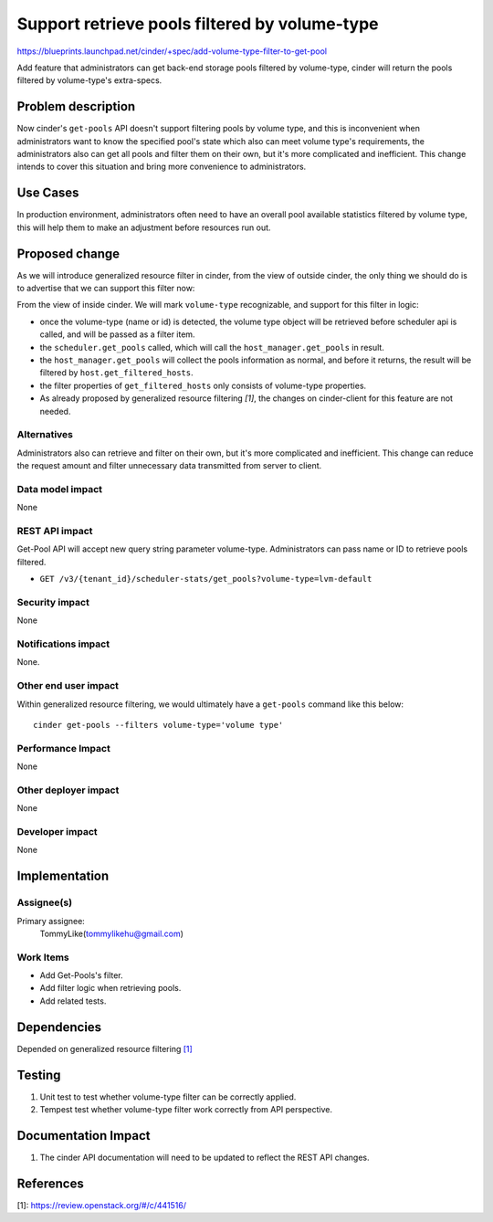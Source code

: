 ..
 This work is licensed under a Creative Commons Attribution 3.0 Unported
 License.

 http://creativecommons.org/licenses/by/3.0/legalcode

==============================================
Support retrieve pools filtered by volume-type
==============================================

https://blueprints.launchpad.net/cinder/+spec/add-volume-type-filter-to-get-pool

Add feature that administrators can get back-end storage pools filtered by
volume-type, cinder will return the pools filtered by volume-type's
extra-specs.

Problem description
===================

Now cinder's ``get-pools`` API doesn't support filtering pools by volume type,
and this is inconvenient when administrators want to know the specified pool's
state which also can meet volume type's requirements, the administrators also
can get all pools and filter them on their own, but it's more complicated and
inefficient. This change intends to cover this situation and bring more
convenience to administrators.

Use Cases
=========

In production environment, administrators often need to have an overall
pool available statistics filtered by volume type, this will help them to make
an adjustment before resources run out.

Proposed change
===============

As we will introduce generalized resource filter in cinder, from the view of
outside cinder, the only thing we should do is to advertise that we can
support this filter now:

From the view of inside cinder. We will mark ``volume-type`` recognizable, and
support for this filter in logic:

* once the volume-type (name or id) is detected, the volume type object will be
  retrieved before scheduler api is called, and will be passed as a filter
  item.

* the ``scheduler.get_pools`` called, which will call the
  ``host_manager.get_pools`` in result.

* the ``host_manager.get_pools`` will collect the pools information as normal,
  and before it returns, the result will be filtered by
  ``host.get_filtered_hosts``.

* the filter properties of ``get_filtered_hosts`` only consists of volume-type
  properties.

* As already proposed by generalized resource filtering `[1]`, the changes on
  cinder-client for this feature are not needed.


Alternatives
------------

Administrators also can retrieve and filter on their own, but it's more
complicated and inefficient. This change can reduce the request amount and
filter unnecessary data transmitted from server to client.

Data model impact
-----------------

None

REST API impact
---------------

Get-Pool API will accept new query string parameter volume-type.
Administrators can pass name or ID to retrieve pools filtered.

* ``GET /v3/{tenant_id}/scheduler-stats/get_pools?volume-type=lvm-default``

Security impact
---------------

None

Notifications impact
--------------------

None.

Other end user impact
---------------------

Within generalized resource filtering, we would ultimately have a
``get-pools`` command like this below::

 cinder get-pools --filters volume-type='volume type'

Performance Impact
------------------

None

Other deployer impact
---------------------

None

Developer impact
----------------

None

Implementation
==============

Assignee(s)
-----------

Primary assignee:
  TommyLike(tommylikehu@gmail.com)

Work Items
----------

* Add Get-Pools's filter.
* Add filter logic when retrieving pools.
* Add related tests.


Dependencies
============

Depended on generalized resource filtering `[1]`_

Testing
=======

1. Unit test to test whether volume-type filter can be correctly applied.
2. Tempest test whether volume-type filter work correctly from API
   perspective.

Documentation Impact
====================

1. The cinder API documentation will need to be updated to reflect the
   REST API changes.

References
==========

_`[1]`: https://review.openstack.org/#/c/441516/
